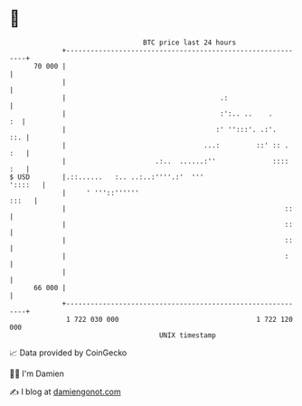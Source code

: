 * 👋

#+begin_example
                                    BTC price last 24 hours                    
                +------------------------------------------------------------+ 
         70 000 |                                                            | 
                |                                                            | 
                |                                      .:                    | 
                |                                      :':.. ..    .      :  | 
                |                                     :' '':::'. .:'.    ::. | 
                |                                  ...:         ::' :: . :   | 
                |                      .:..  ......:''              :::: :   | 
   $ USD        |.::......   :.. ..:..:''''.:'  '''                  '::::   | 
                |     ' '''::''''''                                    :::   | 
                |                                                      ::    | 
                |                                                      ::    | 
                |                                                      ::    | 
                |                                                      :     | 
                |                                                            | 
         66 000 |                                                            | 
                +------------------------------------------------------------+ 
                 1 722 030 000                                  1 722 120 000  
                                        UNIX timestamp                         
#+end_example
📈 Data provided by CoinGecko

🧑‍💻 I'm Damien

✍️ I blog at [[https://www.damiengonot.com][damiengonot.com]]
